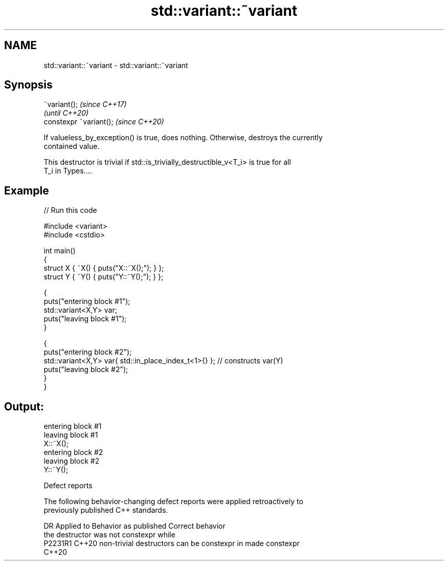 .TH std::variant::~variant 3 "2022.07.31" "http://cppreference.com" "C++ Standard Libary"
.SH NAME
std::variant::~variant \- std::variant::~variant

.SH Synopsis
   ~variant();            \fI(since C++17)\fP
                          \fI(until C++20)\fP
   constexpr ~variant();  \fI(since C++20)\fP

   If valueless_by_exception() is true, does nothing. Otherwise, destroys the currently
   contained value.

   This destructor is trivial if std::is_trivially_destructible_v<T_i> is true for all
   T_i in Types....

.SH Example


// Run this code

 #include <variant>
 #include <cstdio>

 int main()
 {
     struct X { ~X() { puts("X::~X();"); } };
     struct Y { ~Y() { puts("Y::~Y();"); } };

     {
         puts("entering block #1");
         std::variant<X,Y> var;
         puts("leaving block #1");
     }

     {
         puts("entering block #2");
         std::variant<X,Y> var{ std::in_place_index_t<1>{} }; // constructs var(Y)
         puts("leaving block #2");
     }
 }

.SH Output:

 entering block #1
 leaving block #1
 X::~X();
 entering block #2
 leaving block #2
 Y::~Y();

  Defect reports

   The following behavior-changing defect reports were applied retroactively to
   previously published C++ standards.

     DR    Applied to              Behavior as published               Correct behavior
                      the destructor was not constexpr while
   P2231R1 C++20      non-trivial destructors can be constexpr in      made constexpr
                      C++20
